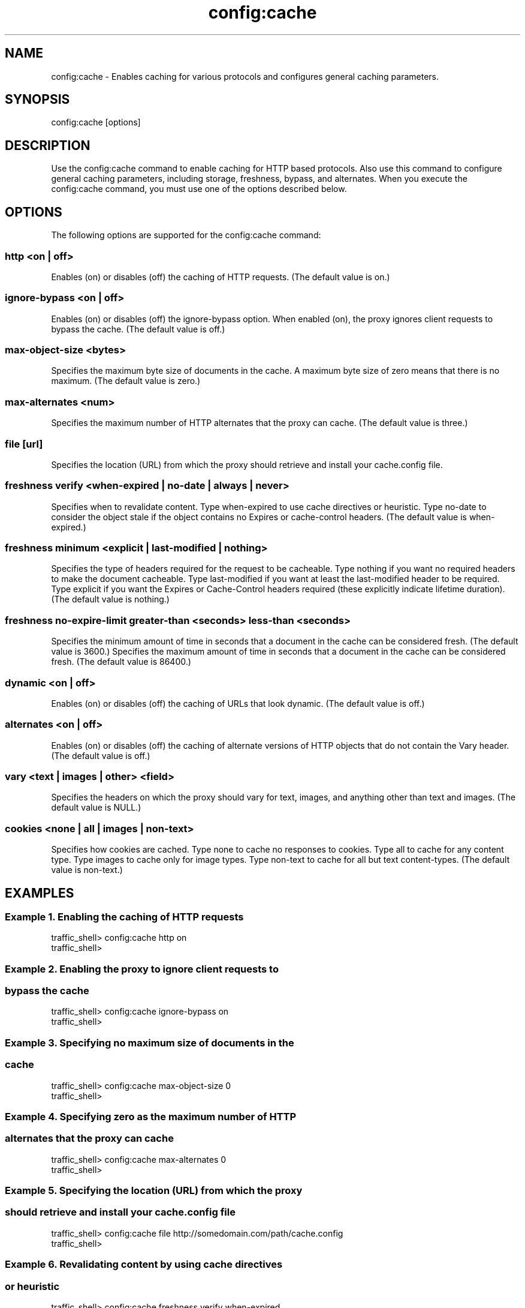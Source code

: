 .\"  Licensed to the Apache Software Foundation (ASF) under one .\"
.\"  or more contributor license agreements.  See the NOTICE file .\"
.\"  distributed with this work for additional information .\"
.\"  regarding copyright ownership.  The ASF licenses this file .\"
.\"  to you under the Apache License, Version 2.0 (the .\"
.\"  "License"); you may not use this file except in compliance .\"
.\"  with the License.  You may obtain a copy of the License at .\"
.\" .\"
.\"      http://www.apache.org/licenses/LICENSE-2.0 .\"
.\" .\"
.\"  Unless required by applicable law or agreed to in writing, software .\"
.\"  distributed under the License is distributed on an "AS IS" BASIS, .\"
.\"  WITHOUT WARRANTIES OR CONDITIONS OF ANY KIND, either express or implied. .\"
.\"  See the License for the specific language governing permissions and .\"
.\"  limitations under the License. .\"
.TH "config:cache"
.SH NAME
config:cache \- Enables caching for various protocols and configures general 
caching parameters.
.SH SYNOPSIS
config:cache [options]
.SH DESCRIPTION
Use the config:cache command to enable caching for HTTP based 
protocols. Also use this command to configure general caching parameters, 
including storage, freshness, bypass, and alternates. When you execute the 
config:cache command, you must use one of the options described below.
.SH OPTIONS
The following options are supported for the config:cache command:
.SS "http <on | off>"
Enables (on) or disables (off) the caching of HTTP requests. (The default value 
is on.)
.SS "ignore-bypass <on | off>"
Enables (on) or disables (off) the ignore-bypass option. When enabled (on), the proxy ignores client requests to bypass the cache. (The default value is off.)
.SS "max-object-size <bytes>"
Specifies the maximum byte size of documents in the cache. A maximum byte size of zero means that there is no maximum. (The default value is zero.)
.SS "max-alternates <num>"
Specifies the maximum number of HTTP alternates that the proxy can cache. (The 
default value is three.)
.SS "file [url]"
Specifies the location (URL) from which the proxy should retrieve and install 
your cache.config file.
.SS "freshness verify <when-expired | no-date | always | never>"
Specifies when to revalidate content. Type when-expired to use cache directives 
or heuristic. Type no-date to consider the object stale if the object contains 
no Expires or cache-control headers. (The default value is when-expired.)
.SS "freshness minimum <explicit | last-modified | nothing>"
Specifies the type of headers required for the request to be cacheable.  Type 
nothing  if you want no required headers to make the document cacheable. Type 
last-modified if you want at least the last-modified header to be required. Type 
explicit if you want the Expires or Cache-Control headers required (these 
explicitly indicate lifetime duration). (The default value is nothing.)
.SS "freshness no-expire-limit greater-than <seconds> less-than <seconds>"
Specifies the minimum amount of time in seconds that a document in the cache can be considered fresh. (The default value is 3600.)
Specifies the maximum amount of time in seconds that a document in the cache can be considered fresh. (The default value is 86400.)
.SS "dynamic <on | off>"
Enables (on) or disables (off) the caching of URLs that look dynamic. (The 
default value is off.)
.SS "alternates <on | off>"
Enables (on) or disables (off) the caching of alternate versions of HTTP objects 
that do not contain the Vary header. (The default value is off.)
.SS "vary <text | images | other> <field>"
Specifies the headers on which the proxy should vary for text, images, and 
anything other than text and images.  (The default value is NULL.)
.SS "cookies <none | all | images | non-text>"
Specifies how cookies are cached. Type none to cache no responses to cookies. 
Type all to cache for any content type. Type images to cache only for image 
types. Type non-text to cache for all but text content-types. (The default value 
is non-text.)
.SH EXAMPLES
.SS "Example 1. Enabling the caching of HTTP requests"
.PP
.nf
traffic_shell> config:cache http on
traffic_shell> 
.SS "Example 2. Enabling the proxy to ignore client requests to"
.SS "            bypass the cache"
.PP
.nf
traffic_shell> config:cache ignore-bypass on
traffic_shell> 
.SS "Example 3. Specifying no maximum size of documents in the"
.SS "           cache"
.PP
.nf
traffic_shell> config:cache max-object-size 0
traffic_shell> 
.SS "Example 4. Specifying zero as the maximum number of HTTP" 
.SS "           alternates that the proxy can cache"
.PP
.nf
traffic_shell> config:cache max-alternates 0
traffic_shell> 
.SS "Example 5. Specifying the location (URL) from which the proxy" 
.SS "           should retrieve and install your cache.config file"
.PP
.nf
traffic_shell> config:cache file http://somedomain.com/path/cache.config
traffic_shell> 
.SS "Example 6. Revalidating content by using cache directives" 
.SS "           or heuristic"
.PP
.nf
traffic_shell> config:cache freshness verify when-expired
traffic_shell> 
.SS "Example 7. Requiring the Expires or Cache-Control headers "
.SS "           for cacheability"
.PP
.nf
traffic_shell> config:cache freshness minimum explicit
traffic_shell> 
.SS "Example 8. Specifying a minimum and a maximum amount of time"
.SS "           seconds for a document in the cache to be "
.SS "           considered fresh"
.PP
.nf
traffic_shell> config:cache freshness no-expire-limit greater-than 900 less-than 7200
traffic_shell> 
.SS "Example 9. Enabling the caching of URLs that look dynamic"
.PP
.nf
traffic_shell> config:cache dynamic on
traffic_shell> 
.SS "Example 10. Enabling the caching of alternate versions of HTTP 
.SS "            objects that do not contain the Vary header"
.PP
.nf
traffic_shell> config:cache alternates on
traffic_shell> 
.SS "Example 11. Specifying the Cookie header for the proxy to vary on for text"
.PP
.nf
traffic_shell> config:cache vary text Cookie
traffic_shell> 
.SS "Example 12. Specifying not to cache responses from cookies"
.PP
.nf
traffic_shell> config:cache cookies none
traffic_shell> 
.SH "SEE ALSO"
show:cache, show:cache-stats
